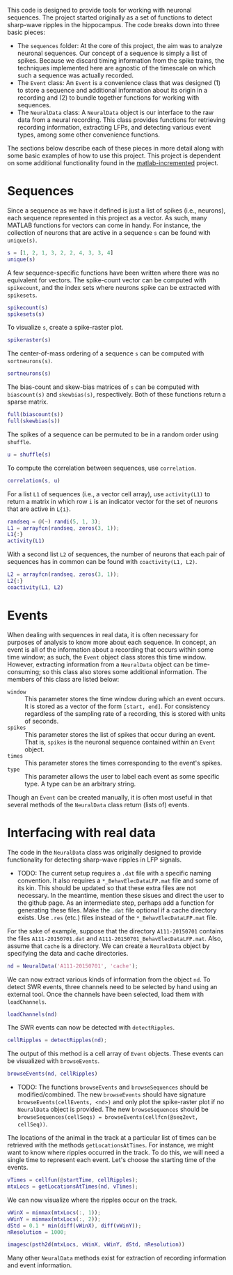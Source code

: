 #+LATEX_HEADER: \usepackage[margin=1in]{geometry}

This code is designed to provide tools for working with neuronal sequences. The
project started originally as a set of functions to detect sharp-wave ripples in
the hippocampus. The code breaks down into three basic pieces:
- The =sequences= folder: At the core of this project, the aim was to analyze
  neuronal sequences. Our concept of a sequence is simply a list of spikes.
  Because we discard timing information from the spike trains, the techniques
  implemented here are agnostic of the timescale on which such a sequence was
  actually recorded.
- The =Event= class: An =Event= is a convenience class that was designed (1) to
  store a sequence and additional information about its origin in a recording
  and (2) to bundle together functions for working with sequences.
- The =NeuralData= class: A =NeuralData= object is our interface to the raw data
  from a neural recording. This class provides functions for retrieving
  recording information, extracting LFPs, and detecting various event types,
  among some other convenience functions.
The sections below describe each of these pieces in more detail along with some
basic examples of how to use this project. This project is dependent on some
additional functionality found in the [[https://github.com/zjroth/matlab-incremented/][matlab-incremented]] project.

* Sequences

Since a sequence as we have it defined is just a list of spikes (i.e., neurons),
each sequence represented in this project as a vector. As such, many MATLAB
functions for vectors can come in handy. For instance, the collection of neurons
that are active in a sequence =s= can be found with =unique(s)=.
#+BEGIN_SRC matlab :session :exports none :results silent
  cd ~/data/analysis/
  init_analysis_workspace
#+END_SRC
#+BEGIN_SRC matlab :session :results output :exports both
  s = [1, 2, 1, 3, 2, 2, 4, 3, 3, 4]
  unique(s)
#+END_SRC
A few sequence-specific functions have been written where there was no
equivalent for vectors. The spike-count vector can be computed with
=spikecount=, and the index sets where neurons spike can be extracted with
=spikesets=.
#+BEGIN_SRC matlab
  spikecount(s)
  spikesets(s)
#+END_SRC
To visualize =s=, create a spike-raster plot.
#+BEGIN_SRC matlab
  spikeraster(s)
#+END_SRC
#+BEGIN_SRC matlab :session :results file :exports results
  figure('visible', 'off');
  spikeraster(s);
  print('tmp.png', '-dpng');
  'tmp.png';
#+END_SRC
The center-of-mass ordering of a sequence =s= can be computed with
=sortneurons(s)=.
#+BEGIN_SRC matlab :session :results output :exports both
  sortneurons(s)
#+END_SRC
The bias-count and skew-bias matrices of =s= can be computed with =biascount(s)=
and =skewbias(s)=, respectively. Both of these functions return a sparse matrix.
#+BEGIN_SRC matlab :session :results output :exports both
  full(biascount(s))
  full(skewbias(s))
#+END_SRC
The spikes of a sequence can be permuted to be in a random order using
=shuffle=.
#+BEGIN_SRC matlab :session :results output :exports both
  u = shuffle(s)
#+END_SRC
To compute the correlation between sequences, use =correlation=.
#+BEGIN_SRC matlab :session :results output :exports both
  correlation(s, u)
#+END_SRC
For a list =L1= of sequences (i.e., a vector cell array), use =activity(L1)= to
return a matrix in which row =i= is an indicator vector for the set of neurons
that are active in =L{i}=.
#+BEGIN_SRC matlab :session :results output :exports both
  randseq = @(~) randi(5, 1, 3);
  L1 = arrayfcn(randseq, zeros(3, 1));
  L1{:}
  activity(L1)
#+END_SRC
With a second list =L2= of sequences, the number of neurons that each pair of
sequences has in common can be found with =coactivity(L1, L2)=.
#+BEGIN_SRC matlab :session :results output :exports both
  L2 = arrayfcn(randseq, zeros(3, 1));
  L2{:}
  coactivity(L1, L2)
#+END_SRC

* Events

When dealing with sequences in real data, it is often necessary for purposes of
analysis to know more about each sequence. In concept, an event is all of the
information about a recording that occurs within some time window; as such, the
=Event= object class stores this time window. However, extracting information
from a =NeuralData= object can be time-consuming; so this class also stores some
additional information. The members of this class are listed below:
- =window= :: This parameter stores the time window during which an event
              occurs. It is stored as a vector of the form =[start, end]=. For
              consistency regardless of the sampling rate of a recording, this
              is stored with units of seconds.
- =spikes= :: This parameter stores the list of spikes that occur during an
              event. That is, =spikes= is the neuronal sequence contained within
              an =Event= object.
- =times= :: This parameter stores the times corresponding to the event's
             spikes.
- =type= :: This parameter allows the user to label each event as some specific
            type. A type can be an arbitrary string.
Though an =Event= can be created manually, it is often most useful in that
several methods of the =NeuralData= class return (lists of) events.

* Interfacing with real data

The code in the =NeuralData= class was originally designed to provide
functionality for detecting sharp-wave ripples in LFP signals.
- TODO: The current setup requires a =.dat= file with a specific naming
  convention. It also requires a =*_BehavElecDataLFP.mat= file and some of its
  kin. This should be updated so that these extra files are not necessary. In
  the meantime, mention these sisues and direct the user to the github page. As
  an intermediate step, perhaps add a function for generating these files. Make
  the =.dat= file optional if a cache directory exists. Use =.res= (etc.) files
  instead of the =*_BehavElecDataLFP.mat= file.
For the sake of example, suppose that the directory =A111-20150701= contains the
files =A111-20150701.dat= and =A111-20150701_BehavElecDataLFP.mat=. Also, assume
that =cache= is a directory. We can create a =NeuralData= object by specifying
the data and cache directories.
#+BEGIN_SRC matlab
  nd = NeuralData('A111-20150701', 'cache');
#+END_SRC
We can now extract various kinds of information from the object =nd=. To detect
SWR events, three channels need to be selected by hand using an external tool.
Once the channels have been selected, load them with =loadChannels=.
#+BEGIN_SRC matlab
  loadChannels(nd)
#+END_SRC
The SWR events can now be detected with =detectRipples=.
#+BEGIN_SRC matlab
  cellRipples = detectRipples(nd);
#+END_SRC
The output of this method is a cell array of =Event= objects. These events can
be visualized with =browseEvents=.
#+BEGIN_SRC matlab
  browseEvents(nd, cellRipples)
#+END_SRC
- TODO: The functions =browseEvents= and =browseSequences= should be
  modified/combined. The new =browseEvents= should have signature
  =browseEvents(cellEvents, <nd>)= and only plot the spike-raster plot if no
  =NeuralData= object is provided. The new =browseSequences= should be
  =browseSequences(cellSeqs) = browseEvents(cellfcn(@seq2evt, cellSeq))=.
The locations of the animal in the track at a particular list of times can be
retrieved with the methods =getLocationsAtTimes=. For instance, we might want to
know where ripples occurred in the track. To do this, we will need a single time
to represent each event. Let's choose the starting time of the events.
#+BEGIN_SRC matlab
  vTimes = cellfun(@startTime, cellRipples);
  mtxLocs = getLocationsAtTimes(nd, vTimes);
#+END_SRC
We can now visualize where the ripples occur on the track.
#+BEGIN_SRC matlab
  vWinX = minmax(mtxLocs(:, 1));
  vWinY = minmax(mtxLocs(:, 2));
  dStd = 0.1 * min(diff(vWinX), diff(vWinY));
  nResolution = 1000;

  imagesc(psth2d(mtxLocs, vWinX, vWinY, dStd, nResolution))
#+END_SRC
Many other =NeuralData= methods exist for extraction of recording information
and event information.

